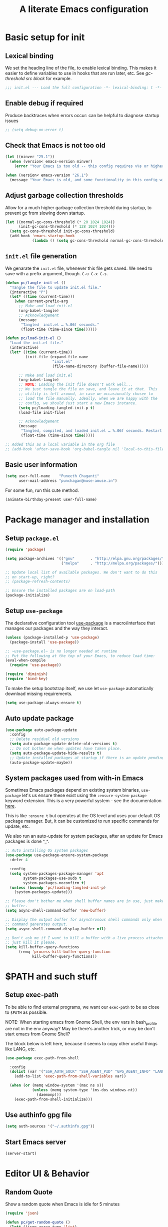 #+STARTUP: indent
#+TITLE: A literate Emacs configuration
#+DESCRIPTION: This file contains my Emacs init.el configuration as a literate program, which is generated by tangling this document.
#+PROPERTY: header-args :tangle init.el :comments link :results none

* Basic setup for init
** Lexical binding
We set the heading line of the file, to enable lexical
binding. This makes it easier to define variables to use in hooks
that are run later, etc. See [[gc-thresholds][gc-threshold src block]] for example.

#+BEGIN_SRC emacs-lisp :comments none
  ;;; init.el --- Load the full configuration -*- lexical-binding: t -*-
#+END_SRC

** Enable debug if required
Produce backtraces when errors occur: can be helpful to diagnose startup issues
#+BEGIN_SRC emacs-lisp
  ;; (setq debug-on-error t)
#+END_SRC

** Check that Emacs is not too old
#+BEGIN_SRC emacs-lisp
  (let ((minver "25.1"))
    (when (version< emacs-version minver)
      (error "Your Emacs is too old -- this config requires v%s or higher" minver)))

  (when (version< emacs-version "26.1")
    (message "Your Emacs is old, and some functionality in this config will be disabled. Please upgrade if possible."))
#+END_SRC

** Adjust garbage collection thresholds
Allow for a much higher garbage collection threshold during startup,
to prevent gc from slowing down startup.

#+name: gc-thresholds
#+BEGIN_SRC emacs-lisp
  (let ((normal-gc-cons-threshold (* 20 1024 1024))
        (init-gc-cons-threshold (* 128 1024 1024)))
    (setq gc-cons-threshold init-gc-cons-threshold)
    (add-hook 'emacs-startup-hook
              (lambda () (setq gc-cons-threshold normal-gc-cons-threshold))))
#+END_SRC

** ~init.el~ file generation
:PROPERTIES:
:CUSTOM_ID: my-make-init-el-function
:END:

We genarate the ~init.el~ file, whenever this file gets saved. We need
to save with a prefix argument, though. ~C-u C-x C-s~.

#+name: startup-code
#+BEGIN_SRC emacs-lisp
  (defun pc/tangle-init-el ()
    "Tangle the file to update init.el file."
    (interactive "P")
    (let* ((time (current-time)))
      (when current-prefix-arg
        ;; Make and load init.el
        (org-babel-tangle)
        ;; Acknowledgement
        (message
         "Tangled  init.el … %.06f seconds."
         (float-time (time-since time))))))

  (defun pc/load-init-el ()
    "Load the init.el file."
    (interactive)
    (let* ((time (current-time))
           (init-file (expand-file-name
                       "init.el"
                       (file-name-directory (buffer-file-name)))))

        ;; Make and load init.el
        (org-babel-tangle)
        ;; NOTE: Loading the init file doesn't work well...
        ;; We just tangle the file on save, and leave it at that. This
        ;; utility is left around, in case we occasionally chosee to
        ;; load the file manually. Ideally, when we are happy with the
        ;; config, we should just start a new Emacs instance.
        (setq pc/loading-tangled-init-p t)
        (load-file init-file)

        ;; Acknowledgement
        (message
         "Tangled, compiled, and loaded init.el … %.06f seconds. Restart Emacs if things get weird..."
         (float-time (time-since time)))))

  ;; Added this as a local variable in the org file
  ;; (add-hook 'after-save-hook 'org-babel-tangle nil 'local-to-this-file-please)
#+END_SRC
** Basic user information
#+begin_src emacs-lisp
  (setq user-full-name    "Puneeth Chaganti"
        user-mail-address "punchagan@muse-amuse.in")
#+end_src

For some fun, run this cute method.
#+BEGIN_SRC emacs-lisp :tangle no
  (animate-birthday-present user-full-name)
#+END_SRC
* Package manager and installation
** Setup ~package.el~
#+BEGIN_SRC emacs-lisp
  (require 'package)

  (setq package-archives '(("gnu"       . "http://elpa.gnu.org/packages/")
                           ("melpa"     . "http://melpa.org/packages/")))

  ;; Update local list of available packages. We don't want to do this
  ;; on start-up, right?
  ;; (package-refresh-contents)

  ;; Ensure the installed packages are on load-path
  (package-initialize)
#+END_SRC
** Setup ~use-package~

The declarative configuration tool [[https://github.com/jwiegley/use-package/][use-package]] is a macro/interface
that manages our packages and the way they interact.

#+BEGIN_SRC emacs-lisp
  (unless (package-installed-p 'use-package)
    (package-install 'use-package))

  ;; ~use-package.el~ is no longer needed at runtime
  ;; Put the following at the top of your Emacs, to reduce load time:
  (eval-when-compile
    (require 'use-package))

  (require 'diminish)
  (require 'bind-key)
#+END_SRC

To make the setup bootstrap itself, we use let ~use-package~
automatically download missing requirements.

#+begin_src emacs-lisp
  (setq use-package-always-ensure t)
#+end_src
** Auto update package
#+BEGIN_SRC emacs-lisp
  (use-package auto-package-update
    :config
    ;; Delete residual old versions
    (setq auto-package-update-delete-old-versions t)
    ;; Do not bother me when updates have taken place.
    (setq auto-package-update-hide-results t)
    ;; Update installed packages at startup if there is an update pending.
    (auto-package-update-maybe))
#+END_SRC
** System packages used from with-in Emacs

Sometimes Emacs packages depend on existing system binaries,
~use-package~ let's us ensure these exist using the
~:ensure-system-package~ keyword extension. This is a very powerful
system - see the documentation [[https://github.com/jwiegley/use-package#use-package-ensure-system-package][here]].

This is like ~:ensure t~ but operates at the OS level and uses your
default OS package manager. But, it can be customized to run specific
commands for update, etc.

We also run an auto-update for system packages, after an update for
Emacs packages is done ^_^.

#+BEGIN_SRC emacs-lisp
  ;; Auto installing OS system packages
  (use-package use-package-ensure-system-package
    :defer 4

    :config
    (setq system-packages-package-manager 'apt
          system-packages-use-sudo t
          system-packages-noconfirm t)
    (unless (boundp 'pc/loading-tangled-init-p)
      (system-packages-update)))

  ;; Please don't bother me when shell buffer names are in use, just make a new
  ;; buffer.
  (setq async-shell-command-buffer 'new-buffer)

  ;; Display the output buffer for asynchronous shell commands only when the
  ;; command generates output.
  (setq async-shell-command-display-buffer nil)

  ;; Don't ask me if I want to kill a buffer with a live process attached to it;
  ;; just kill it please.
  (setq kill-buffer-query-functions
        (remq 'process-kill-buffer-query-function
              kill-buffer-query-functions))
#+END_SRC

* $PATH and such stuff
** Setup exec-path
To be able to find external programs, we want our ~exec-path~ to be as
close to ~$PATH~ as possible.

NOTE: When starting emacs from Gnome Shell, the env vars in
bash_profile are not in the env anyway? May be there's another trick,
or may be don't start emacs from Gnome Shell?

The block below is left here, because it seems to copy other useful
things like LANG, etc.

#+BEGIN_SRC emacs-lisp
  (use-package exec-path-from-shell

    :config
    (dolist (var '("SSH_AUTH_SOCK" "SSH_AGENT_PID" "GPG_AGENT_INFO" "LANG" "LC_CTYPE"))
      (add-to-list 'exec-path-from-shell-variables var))

    (when (or (memq window-system '(mac ns x))
              (unless (memq system-type '(ms-dos windows-nt))
                (daemonp)))
      (exec-path-from-shell-initialize)))
#+END_SRC
** Use authinfo gpg file
#+BEGIN_SRC emacs-lisp
  (setq auth-sources '("~/.authinfo.gpg"))
#+END_SRC
** Start Emacs server
#+BEGIN_SRC emacs-lisp
  (server-start)
#+END_SRC

* Editor UI & Behavior
** Random Quote
Show a random quote when Emacs is idle for 5 minutes
#+BEGIN_SRC emacs-lisp
  (require 'json)

  (defun pc/get-random-quote ()
    (let* ((json-array-type 'list)
           (quotes-file (expand-file-name "quotes.json" user-emacs-directory))
           (quotes (and (file-exists-p quotes-file)
                        (json-read-file quotes-file)))
           (n (random (length quotes)))
           (q (nth n quotes))
           (text (cdr (assoc 'body q)))
           (source (cdr (assoc 'source q))))
      (format "%s — %s" text source)))

  (unless (boundp 'pc/quotes-timer)
    (setq pc/quotes-timer
          (run-with-idle-timer
           300
           'repeat-forever
           (lambda () (message (pc/get-random-quote))))))
#+END_SRC
** Lean UI
#+BEGIN_SRC emacs-lisp
  ;; No startup message
  (setq inhibit-startup-message t)

  (setq-default
   initial-scratch-message
   (format ";; Happy hacking, %s - Emacs ♥ you!\n\n" user-login-name))

  ;; No tool-bar, menu-bar and scroll-bar
  (tool-bar-mode   -1)
  (menu-bar-mode   -1)
  (scroll-bar-mode -1)

  ;; More prominent window divider
  (window-divider-mode 1)
#+END_SRC
** Basic Preferences

Miscellaneous basic preferences for basic editor actions (foreground &
background).

#+BEGIN_SRC emacs-lisp
  ;; Basic preferences (taken from purcell)
  (setq-default
   blink-cursor-interval 0.4
   bookmark-default-file (expand-file-name ".bookmarks.el" user-emacs-directory)
   buffers-menu-max-size 30
   case-fold-search t
   column-number-mode t
   confirm-kill-emacs (lambda (t) (y-or-n-p (format "%s\n%s" (pc/get-random-quote) t)))
   indent-tabs-mode nil
   create-lockfiles nil
   auto-save-default nil
   mouse-yank-at-point t
   save-interprogram-paste-before-kill t
   scroll-preserve-screen-position 'always
   set-mark-command-repeat-pop t
   tooltip-delay 1.5
   truncate-lines nil
   truncate-partial-width-windows nil)
#+END_SRC

Some more basic preferences which are called in the ~after-init-hook~.

#+BEGIN_SRC emacs-lisp
  (add-hook 'after-init-hook 'delete-selection-mode)

  (add-hook 'after-init-hook 'global-auto-revert-mode)
  (setq global-auto-revert-non-file-buffers t
        auto-revert-verbose nil)
  (with-eval-after-load 'autorevert
    (diminish 'auto-revert-mode))

  (add-hook 'after-init-hook 'transient-mark-mode)
#+END_SRC

Let's save a few precious seconds

#+begin_src emacs-lisp
;; change all prompts to y or n
(fset 'yes-or-no-p 'y-or-n-p)

;; Enable all ‘possibly confusing commands’ such as helpful but
;; initially-worrisome “narrow-to-region”, C-x n n.
(setq-default disabled-command-function nil)
#+end_src

** Fill column indicator
#+BEGIN_SRC emacs-lisp
  (when (boundp 'display-fill-column-indicator)
    (setq-default indicate-buffer-boundaries 'left)
    (setq-default display-fill-column-indicator-character ?│)
    (add-hook 'prog-mode-hook 'display-fill-column-indicator-mode))
#+END_SRC

** ~diminish~ for modeline indicators

This should probably have automatically come as a dependency of
~use-package~, but doesn't seem to be. (It should at least warn about
missing package)

#+BEGIN_SRC emacs-lisp
  (use-package diminish
    :defer 3 ;; load after 5 seconds of idle time

    :config ;; Let's hide some markers.
    (diminish 'org-indent-mode))
#+END_SRC
** Use ~which-key~ for discovery
#+BEGIN_SRC emacs-lisp
  (use-package which-key
    :diminish
    :config (which-key-mode)
    (which-key-setup-side-window-bottom)
    (setq which-key-idle-delay 0.5))
#+END_SRC
** Restore previous session
The following is disabled. I found it a nuisance to have my files open
across sessions. If I'm closing Emacs, it's for a good reason.

#+BEGIN_SRC emacs-lisp :tangle no
  ;; Keep open files open across sessions.
  (desktop-save-mode 1)
  (setq desktop-restore-eager 10)
#+END_SRC
** Completion and Narrowing

See this [[https://writequit.org/denver-emacs/presentations/2017-04-11-ivy.html][blog post]] for more configuration options, and other packages
to install, etc.

Hit ~M-o~ to see the available actions in ivy/counsel completion
buffers! For instance, ~counsel-find-file~ allows copying, deleting or
renaming files!

#+BEGIN_SRC emacs-lisp
  (use-package counsel
    :diminish
    :ensure-system-package (ag . silversearcher-ag)
    :bind*                              ; load when pressed
    (("C-s"     . swiper)
     ("C-S-s" . counsel-ag)               ; Use ag to search the repo
     ("C-c f" . counsel-git)              ; Use counsel git to find file in repo
     ("<f1> l"  . counsel-find-library)   ; find an Emacs Lisp library
     ("<f2> u"  . counsel-unicode-char))  ; insert a unicode symbol using a pop-up
    )
#+END_SRC

#+BEGIN_SRC emacs-lisp
  (use-package ivy
    :diminish
    :config
    ;; add ‘recentf-mode’ and bookmarks to ‘ivy-switch-buffer’.
    (setq ivy-use-virtual-buffers t)
    ;; Number of lines to display
    (setq ivy-height 10)
    (setq ivy-count-format "[%d/%d] ")
    ;; no initial regexp by default (see original value using
    ;; `describe-variable')
    (setq ivy-initial-inputs-alist nil)
    (ivy-mode 1)
    (counsel-mode 1))
#+END_SRC

~swiper~ is an alternative to Emacs' default incremental search.
** Themes

#+BEGIN_SRC emacs-lisp
  ;; Don't prompt to confirm theme safety. This avoids problems with
  ;; first-time startup on Emacs > 26.3.
  (setq custom-safe-themes t)
#+END_SRC
*** Some code to pick and load a theme

#+BEGIN_SRC emacs-lisp
  (defun pc/load-theme (theme)
    "Apply user theme."
    (interactive
     (list
      (intern (ivy-read "Load custom theme: "
                        (mapcar #'symbol-name
                                (custom-available-themes))))))
    (progn
      ;; Disable all previously enabled themes
      (mapc 'disable-theme custom-enabled-themes)
      ;; Load chosen theme
      (load-theme theme)))
#+END_SRC

*** Ensure some nice themes are available
#+BEGIN_SRC emacs-lisp
  (use-package base16-theme)
  (unless (boundp 'pc/loading-tangled-init-p)
    (pc/load-theme 'base16-humanoid-dark))
#+END_SRC
** Symbol overlays
#+BEGIN_SRC emacs-lisp
  (use-package symbol-overlay
    :defer t
    :diminish t
    :hook
    (prog-mode . symbol-overlay-mode)
    (html-mode . symbol-overlay-mode)
    (yaml-mode . symbol-overlay-mode)
    (conf-mode . symbol-overlay-mode)
    :bind (:map symbol-overlay-mode-map
                ("M-i" . symbol-overlay-put)
                ("M-I" . symbol-overlay-remove-all)
                ("M-n" . symbol-overlay-jump-next)
                ("M-p" . symbol-overlay-jump-prev)))
#+END_SRC

** Rainbow delimiters
#+BEGIN_SRC emacs-lisp
  (use-package rainbow-delimiters
    :defer t
    :diminish t
    :hook
    (prog-mode . rainbow-delimiters-mode))
#+END_SRC

** Subword and super-word modes
#+BEGIN_SRC emacs-lisp
  (with-eval-after-load 'subword
    (diminish 'subword-mode)
    (diminish 'superword-mode))
#+END_SRC

** Large files

#+BEGIN_SRC emacs-lisp
  (when (fboundp 'so-long-enable)
    (add-hook 'after-init-hook 'so-long-enable))

  ;; Use vlf package for very large files
  (use-package vlf)

  (defun ffap-vlf ()
    "Find file at point with VLF."
    (interactive)
    (let ((file (ffap-file-at-point)))
      (unless (file-exists-p file)
        (error "File does not exist: %s" file))
      (vlf file)))
#+END_SRC

** Emacs backups

Emacs only saves backups on the first save, an not every save. One
could set ~buffer-backed-up~ to ~nil~ on the ~before-save-hook~, to
trigger a backup on each save.

There's also a ~backup-walker~ package that may be useful, if we are
into back-ups a lot. But, currently, almost everything that I work on,
is in ~git~ and it doesn't seem super useful to have so much setup for
backups.

#+BEGIN_SRC emacs-lisp
  ;; New location for backups.
  (setq backup-directory-alist
        `(("." . ,(expand-file-name "backups" user-emacs-directory))))

  ;; Silently delete execess backup versions
  (setq delete-old-versions t)

  ;; Only keep the last 3 backups of a file.
  (setq kept-old-versions 3)

  ;; Even version controlled files get to be backed up.
  (setq vc-make-backup-files t)

  ;; Use version numbers for backup files.
  (setq version-control t)
#+END_SRC

** Whitespace

Let's start off by cleaning-up any accidental trailing whitespace and
in other places upon save.
#+begin_src emacs-lisp
(add-hook 'before-save-hook 'whitespace-cleanup)
#+end_src

See [[http://ergoemacs.org/emacs/whitespace-mode.html][here]] for making whitespace visible; including spaces, tabs, and
newlines

* Programming
** magit and git related stuff

For a full tutorial see [[http://jr0cket.co.uk/2012/12/driving-git-with-emacs-pure-magic-with.html.html][jr0cket's blog]].

#+BEGIN_SRC emacs-lisp
  (use-package magit
    :bind
    ("C-x g" . magit-status)
    ("C-c b" . magit-blame)
    :custom
    ;; Show word diffs for current hunk
    (magit-diff-refine-hunk t)
    (magit-repository-directories '(("~/software/" . 3)))
    ;; Do not ask about this variable when cloning.
    (magit-clone-set-remote.pushDefault t))
#+END_SRC

*** Git helpers
#+BEGIN_SRC emacs-lisp
  ;; Incremental blame?
  (use-package git-blamed
    :defer t)

  ;; Major mode to edit git ignore files
  (use-package gitignore-mode
    :defer t)

  ;; Major mode to edit git config files
  (use-package gitconfig-mode
    :defer t)

  ;; Highlight diffs
  (use-package diff-hl
    :defer
    :config
    (global-diff-hl-mode))
#+END_SRC

#+BEGIN_SRC emacs-lisp :tangle no
  ;; NOTE: DISABLED because I don't really like the pop-ups, and prefer magit blame!
  ;; M-x git-messenger:popup-message
  (use-package git-messenger
    :custom
    ;; Always show who authored the commit and when.
    (git-messenger:show-detail t)
    ;; Message menu let's us use magit diff to see the commit change.
    (git-messenger:use-magit-popup t))
#+END_SRC

*** Magit helpers
#+BEGIN_SRC emacs-lisp
  (use-package magit-todos)
#+END_SRC

*** GitHub helpers

Get links/browse the file/commit on GitHub.

#+BEGIN_SRC emacs-lisp
  ;; More generic is “browse-at-remote”.
  ;; Not very useful, if we have git-link?
  ;; (use-package github-browse-file :defer t)

  ;; Link to specific parts of a file
  (use-package git-link :defer t)

  ;; Gists from Emacs
  (use-package gist :defer t)

  ;; Turn references to PRs/Issues to clickable links
  ;; PR emacs/2 (Only the number is used -- emacs is ignored)
  ;; Bug 2 also works
  (use-package bug-reference-github
    :hook
    (prog-mode . bug-reference-github-set-url-format))

  (use-package github-review :defer t)

  (use-package forge :after magit)
#+END_SRC

*** For other VCS
I haven't used anything other than ~git~ for a while now, but these
packages seem like useful tools for other kinds of repositories.

#+BEGIN_SRC emacs-lisp :tangle no
  (use-package magit-svn
    :hook (magit-mode . magit-svn-mode))

  ;; magit for hg
  (use-package monky)
#+END_SRC

** TODOs highlighting

Global TODOs highlighting

#+BEGIN_SRC emacs-lisp
  ;; NOTE that the highlighting works even in comments.
  (use-package hl-todo
    ;; I want todo-words highlighted in prose, not just in code fragements.
    :hook (org-mode . hl-todo-mode)
    :config
    ;; Enable it everywhere.
    (global-hl-todo-mode))
#+END_SRC

Show TODO keywords in magit status buffer!

#+BEGIN_SRC emacs-lisp
  (use-package magit-todos
    :after magit
    :after hl-todo
    :config
    (magit-todos-mode))
#+END_SRC

** yaml mode
#+BEGIN_SRC emacs-lisp
  (use-package yaml-mode)
#+END_SRC

* Prose and Literate Programming
** Org mode
Some basic org-mode configuration

#+BEGIN_SRC emacs-lisp
  (use-package org
    :bind
    (:map org-mode-map
          ("C-c C-q" . counsel-org-tag)))

  (setq org-directory "~/.life-in-plain-text/src/")
#+END_SRC
** Org tags
#+BEGIN_SRC emacs-lisp
  (setq org-complete-tags-always-offer-all-agenda-tags t)
#+END_SRC

** Org Agenda and TODOs et al
*** Basic config
#+BEGIN_SRC emacs-lisp
  (setq org-agenda-files
        (expand-file-name "agenda-files.org" org-directory))

  ;; Enable a bunch of things, since we are going to use them, anyway..
  (require 'org-clock)
  (require 'org-agenda)
  (require 'org-capture)

  (setq org-enforce-todo-dependencies t)

  ;; Add a note whenever a task's deadline or scheduled date is changed.
  (setq org-log-redeadline 'time)
  (setq org-log-reschedule 'time)

  ;; How many days early a deadline item will begin showing up in your agenda list.
  (setq org-deadline-warning-days 7)

  ;; In the agenda view, days that have no associated tasks will still have a line showing the date.
  (setq org-agenda-show-all-dates t)

  ;; Scheduled items marked as complete will not show up in your agenda view.
  (setq org-agenda-skip-scheduled-if-done t)
  (setq org-agenda-skip-deadline-if-done t)
#+END_SRC
*** Super agenda
#+BEGIN_SRC emacs-lisp
  (use-package org-super-agenda
    :defer t)

  (use-package org-ql
      :defer t)

  ;; FIXME: Add some filters and stuff to make it more useful?
#+END_SRC
*** What are you doing?
**** Template to capture journal entries
#+BEGIN_SRC emacs-lisp
  (add-to-list 'org-capture-templates
               '("j"
                 "Journal"
                 entry
                 (file+olp+datetree "journal.org")
                 "* %?\n:PROPERTIES:\n:CREATED: %U\n:END:\n%a\n"))
#+END_SRC
**** Custom code to fire off journal mode

Simple function to insert the template at the correct location, and
display it with the drawers hidden. We could simply use the capture
template instead of this magic, but this gives us a better UI to be
able to just go ahead and type what we want, instead of being in a
"capture" mode.

#+BEGIN_SRC emacs-lisp
  (defun pc/insert-journal-template ()
    (org-capture nil "j")
    (org-capture-finalize)
    (org-capture-goto-last-stored)
    (recenter-top-bottom 0)
    (org-cycle-hide-drawers 'all)
    (org-end-of-line))
#+END_SRC

#+BEGIN_SRC emacs-lisp
  (defun pc/journal (&optional mode)
    "Open a new frame for journaling.
      - Jumps to the currently clocked item, if there is one.

      - Otherwise, opens to the current day in the journal, and creates
        a new day entry if not already present."
    (interactive)
    (pc/select-window-by-name "What are you doing?")
    ;; Display agenda...
    (org-agenda nil "a")
    (org-super-agenda-mode t)
    (org-agenda-log-mode t)
    (org-agenda-day-view)
    (org-agenda-goto-today)
    (delete-other-windows)
    (split-window-right)
    ;; Perform next action based on mode
    (cond
     ;; Show a capture buffer for a new journal entry
     ((or (equal mode 'journal))
      (org-capture nil "j"))
     ;; Show the current clock entry, if there's one. Otherwise prompt!
     ((and (equal mode 'clock) )
      (org-clock-goto (not (org-clocking-p)))
      (org-narrow-to-subtree)
      (outline-show-subtree)
      (goto-char (buffer-end 1)))
     ;; Show today in the journal
     (t
      (org-capture-goto-target "j")
      (org-narrow-to-subtree))))

  (defun pc/get-frame-by-name (title)
    "Return frame with the given TITLE.
  If no such frame exists, creates a new frame."
    (or
     (car (filtered-frame-list
           (lambda (f)
             (string= title (cdr (assq 'title (frame-parameters f)))))))
     (make-frame
      `((title . ,title)
        (fullscreen . maximized)))))

  (defun pc/select-window-by-name (title)
    "Raise the window with the specified TITLE."
    (let ((frame (pc/get-frame-by-name title)))
      (select-frame frame)
      (shell-command (format "wmctrl -R \"%s\"" title))))
#+END_SRC
**** Akvo today
Quickly send a Zulip note for what I worked on today.

#+BEGIN_SRC emacs-lisp
  (defun pc/akvo-today ()
    "Create a journal entry with today's Akvo tasks"
    (interactive)
    (let* ((date (format-time-string "%Y-%m-%d"))
           (title "Notes for Today")
           (headlines (org-ql-query
                        :select '(org-get-heading t t t t)
                        :from (org-agenda-files)
                        :where `(and (clocked :on ,date) (tags "akvo")))))

      ;; Exit early if no matching headlines
      (when (not headlines)
        (user-error "No matching headlines"))

      (when (org-clocking-p)
        (org-clock-out))
      (pc/journal)
      (end-of-buffer)
      (org-insert-heading-after-current)
      (insert title)
      (org-set-tags ":akvo:")
      (end-of-buffer)
      (mapc (lambda (item) (insert (format "- %s\n" (org-no-properties item)))) headlines)
      (org-set-property "ZULIP_REALM" "akvo.zulipchat.com")
      (org-set-property "ZULIP_STREAM" "Everest Engine")
      (org-set-property "ZULIP_TOPIC" "stand-up")))
#+END_SRC

*** Zulip and Org mode
#+BEGIN_SRC emacs-lisp
  (use-package request :defer t)
  (use-package ox-gfm :defer t)
  (use-package zulip-helpers
    :load-path "../zulip-helpers.el")
  (require 'zulip-helpers)
#+END_SRC
** Org capture
#+BEGIN_SRC emacs-lisp
  (require 'org-protocol)
#+END_SRC
*** Template to capture protocol entries
#+BEGIN_SRC emacs-lisp
  (add-to-list
     'org-capture-templates
     '("p"
       "Protocol"
       entry
       (file+olp+datetree "journal.org")
       "* %:description\n:PROPERTIES:\n:CREATED: %U\n:END:\n\n%:link\n\n#+begin_quote\n%i\n#+end_quote\n"))
#+END_SRC
** Org babel
Template expansion!
#+begin_src emacs-lisp
  (require 'org-tempo)
#+end_src
** Markdown
#+BEGIN_SRC emacs-lisp
  (use-package markdown-mode :defer t)
#+END_SRC
* Using Emacs from the "outside"
** Emacs Anywhere
Add the ability to use Emacs from input area.

We need to manually configure a keybinding to run
=~/.emacs_anywhere/bin/run=.

#+BEGIN_SRC text :tangle fake-lisp/README.md :results none :comments none
  This directory contains fake packages that we create to be able to use
  the `use-package` and it's wonderful `:ensure-system-package`
  functionality.
#+END_SRC

#+BEGIN_SRC emacs-lisp :tangle fake-lisp/emacs-anywhere.el :comments link :results none
  ;; This is a fake package created by us to try to ensure system packages
  (provide 'emacs-anywhere)
  ;;; emacs-anywhere ends here
#+END_SRC

#+BEGIN_SRC emacs-lisp
  (defun pc/github-conversation-p (window-title)
    (or (string-match-p "Pull Request #" window-title)
        (string-match-p "Issue #" window-title)))

  (defun pc/ea-popup-handler (app-name window-title x y w h)
    ;; set major mode
    (cond
     ;; ((pc/github-conversation-p window-title) (gfm-mode))
     ;; default major mode
     (t (org-mode))))
#+END_SRC

#+BEGIN_SRC emacs-lisp
  (use-package emacs-anywhere
    :defer 5
    :load-path "fake-lisp"

    :ensure-system-package
    ((xclip . xclip)
     (xdotool . xdotool)
     (xwininfo . xwininfo)
     ;; NOTE: The script itself checks for deps, and installing deps
     ;; asynchronously may cause the script to fail. Reloading the
     ;; requirement after other system deps are installed makes it work.
     ("~/.emacs_anywhere/bin/run" . "curl-bash-install https://raw.github.com/zachcurry/emacs-anywhere/master/install"))

    :config
    (add-hook 'ea-popup-hook 'pc/ea-popup-handler))
#+END_SRC

* COMMENT Local Variables
# Local Variables:
# eval: (add-hook 'after-save-hook 'pc/tangle-init-el nil 'local-to-this-file-please)
# End:
